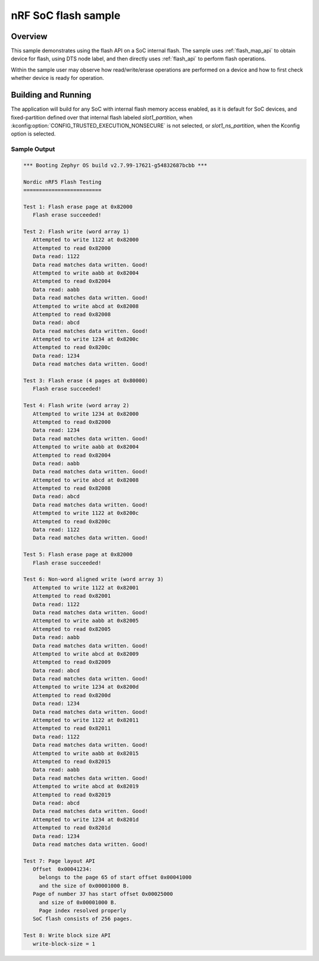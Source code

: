 .. _soc-flash-nrf-sample:

nRF SoC flash sample
####################

Overview
********

This sample demonstrates using the flash API on a SoC internal flash.
The sample uses :ref:`flash_map_api` to obtain device for flash, using
DTS node label, and then directly uses :ref:`flash_api` to perform
flash operations.

Within the sample user may observe how read/write/erase operations
are performed on a device and how to first check whether device is
ready for operation.

Building and Running
********************

The application will build for any SoC with internal flash memory
access enabled, as it is default for SoC devices, and fixed-partition
defined over that internal flash labeled `slot1_partition`, when
:kconfig:option:`CONFIG_TRUSTED_EXECUTION_NONSECURE` is not selected,
or `slot1_ns_partition`, when the Kconfig option is selected.

.. zephyr-app-commands::
   :zephyr-app: samples/drivers/soc_flash_nrf
   :board: nrf52840dk_nrf52840
   :goals: build flash
   :compact:

Sample Output
=============

.. code-block:: console

   *** Booting Zephyr OS build v2.7.99-17621-g54832687bcbb ***

   Nordic nRF5 Flash Testing
   =========================

   Test 1: Flash erase page at 0x82000
      Flash erase succeeded!

   Test 2: Flash write (word array 1)
      Attempted to write 1122 at 0x82000
      Attempted to read 0x82000
      Data read: 1122
      Data read matches data written. Good!
      Attempted to write aabb at 0x82004
      Attempted to read 0x82004
      Data read: aabb
      Data read matches data written. Good!
      Attempted to write abcd at 0x82008
      Attempted to read 0x82008
      Data read: abcd
      Data read matches data written. Good!
      Attempted to write 1234 at 0x8200c
      Attempted to read 0x8200c
      Data read: 1234
      Data read matches data written. Good!

   Test 3: Flash erase (4 pages at 0x80000)
      Flash erase succeeded!

   Test 4: Flash write (word array 2)
      Attempted to write 1234 at 0x82000
      Attempted to read 0x82000
      Data read: 1234
      Data read matches data written. Good!
      Attempted to write aabb at 0x82004
      Attempted to read 0x82004
      Data read: aabb
      Data read matches data written. Good!
      Attempted to write abcd at 0x82008
      Attempted to read 0x82008
      Data read: abcd
      Data read matches data written. Good!
      Attempted to write 1122 at 0x8200c
      Attempted to read 0x8200c
      Data read: 1122
      Data read matches data written. Good!

   Test 5: Flash erase page at 0x82000
      Flash erase succeeded!

   Test 6: Non-word aligned write (word array 3)
      Attempted to write 1122 at 0x82001
      Attempted to read 0x82001
      Data read: 1122
      Data read matches data written. Good!
      Attempted to write aabb at 0x82005
      Attempted to read 0x82005
      Data read: aabb
      Data read matches data written. Good!
      Attempted to write abcd at 0x82009
      Attempted to read 0x82009
      Data read: abcd
      Data read matches data written. Good!
      Attempted to write 1234 at 0x8200d
      Attempted to read 0x8200d
      Data read: 1234
      Data read matches data written. Good!
      Attempted to write 1122 at 0x82011
      Attempted to read 0x82011
      Data read: 1122
      Data read matches data written. Good!
      Attempted to write aabb at 0x82015
      Attempted to read 0x82015
      Data read: aabb
      Data read matches data written. Good!
      Attempted to write abcd at 0x82019
      Attempted to read 0x82019
      Data read: abcd
      Data read matches data written. Good!
      Attempted to write 1234 at 0x8201d
      Attempted to read 0x8201d
      Data read: 1234
      Data read matches data written. Good!

   Test 7: Page layout API
      Offset  0x00041234:
        belongs to the page 65 of start offset 0x00041000
        and the size of 0x00001000 B.
      Page of number 37 has start offset 0x00025000
        and size of 0x00001000 B.
        Page index resolved properly
      SoC flash consists of 256 pages.

   Test 8: Write block size API
      write-block-size = 1
